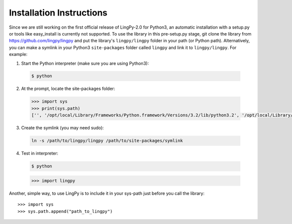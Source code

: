.. _Installation Instructions:

Installation Instructions
=========================

Since we are still working on the first official release of LingPy-2.0 for Python3, an automatic installation
with a setup.py or tools like easy_install is currently not supported.  To use the library in this
pre-setup.py stage, git clone the library from https://github.com/lingpy/lingpy and put the
library's ``lingpy/lingpy`` folder in your path (or Python path).  Alternatively, you can make a
symlink in your Python3 ``site-packages`` folder called ``lingpy`` and link it to ``lingpy/lingpy``. For
example:

1. Start the Python interpreter (make sure you are using Python3)::
  
  .. code-block:: bash

     $ python

2. At the prompt, locate the site-packages folder:
  
  .. code-block:: python

     >>> import sys
     >>> print(sys.path)
     ['', '/opt/local/Library/Frameworks/Python.framework/Versions/3.2/lib/python3.2', '/opt/local/Library/Frameworks/Python.framework/Versions/3.2/lib/python3.2/site-packages']

3. Create the symlink (you may need sudo):

  .. code-block:: bash
  
     ln -s /path/to/lingpy/lingpy /path/to/site-packages/symlink

4. Test in interpreter:

  .. code-block:: bash

     $ python
  
  .. code-block:: python
  
     >>> import lingpy

Another, simple way, to use LingPy is to include it in your sys-path just before you call the
library::

   >>> import sys
   >>> sys.path.append("path_to_lingpy")


